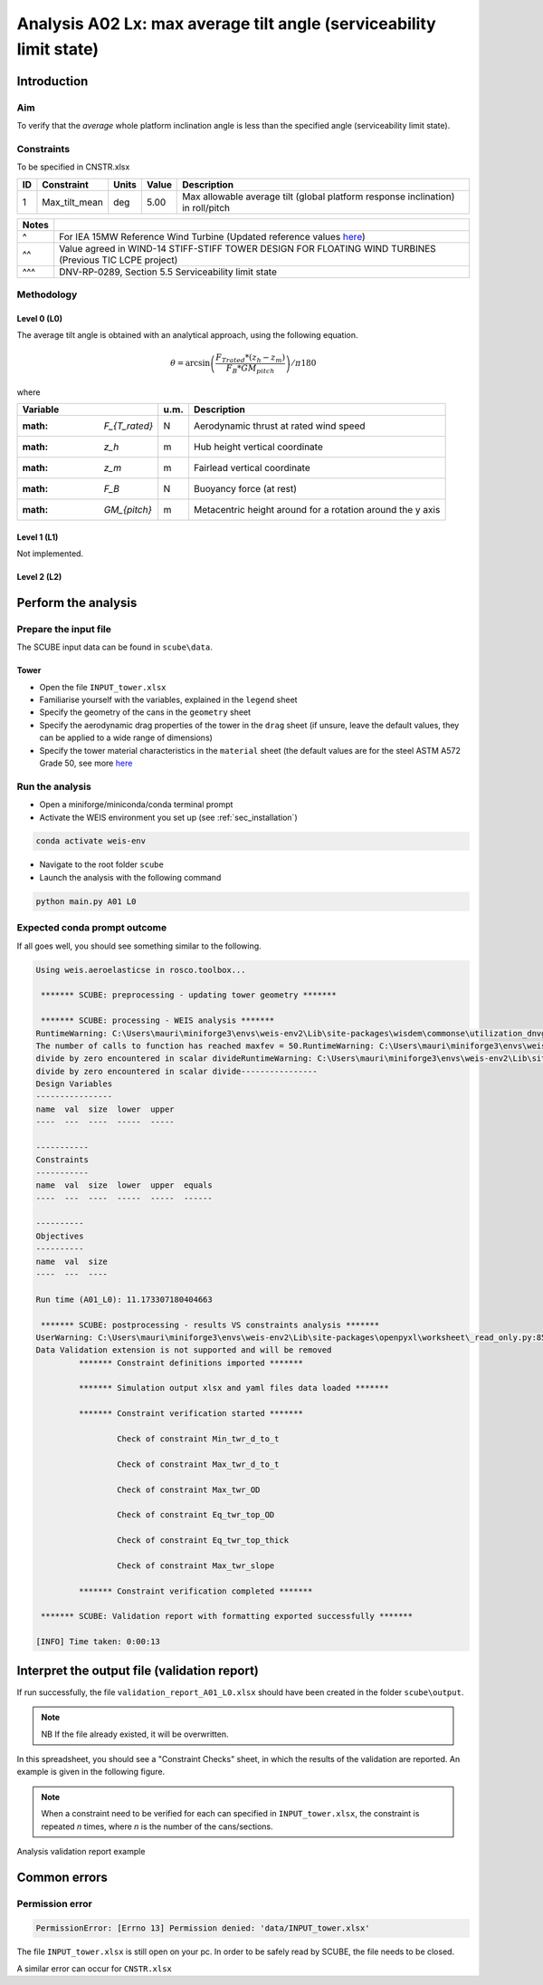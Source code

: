 Analysis A02 Lx: max average tilt angle (serviceability limit state)
========================================================

Introduction
------------
Aim
~~~
To verify that the *average* whole platform inclination angle is less than the specified angle (serviceability limit state).

Constraints
~~~~~~~~~~~
To be specified in CNSTR.xlsx

+----+---------------+-------+-------+---------------------------------------------------------------------------------+
| ID | Constraint    | Units | Value | Description                                                                     |
+====+===============+=======+=======+=================================================================================+
| 1  | Max_tilt_mean | deg   | 5.00  | Max allowable average tilt (global platform response inclination) in roll/pitch |
+----+---------------+-------+-------+---------------------------------------------------------------------------------+


+-------+---------------------------------------------------------------------------------------------------------------------------------------------------------------------------------+
| Notes |                                                                                                                                                                                 |
+=======+=================================================================================================================================================================================+
| ^     | For IEA 15MW Reference Wind Turbine (Updated reference values `here <https://github.com/IEAWindSystems/IEA-15-240-RWT/blob/master/Documentation/IEA-15-240-RWT_tabular.xlsx>`_) |
+-------+---------------------------------------------------------------------------------------------------------------------------------------------------------------------------------+
| ^^    | Value agreed in WIND-14 STIFF-STIFF TOWER DESIGN FOR FLOATING WIND TURBINES (Previous TIC LCPE project)                                                                         |
+-------+---------------------------------------------------------------------------------------------------------------------------------------------------------------------------------+
| ^^^   | DNV-RP-0289, Section 5.5 Serviceability limit state                                                                                                                             |
+-------+---------------------------------------------------------------------------------------------------------------------------------------------------------------------------------+

Methodology
~~~~~~~~~~~

Level 0 (L0)
^^^^^^^^^^^^
The average tilt angle is obtained with an analytical approach, using the following equation.

.. math::
   \theta = \arcsin \left( \frac{F_{Trated} * (z_h - z_m)} { F_B * GM_{pitch} } \right) / \pi*180

where 

+-----------------------+------+------------------------------------------------------------+
| Variable              | u.m. | Description                                                |
+=======================+======+============================================================+
|  :math: `F_{T_rated}` | N    | Aerodynamic thrust at rated wind speed                     |
+-----------------------+------+------------------------------------------------------------+
|  :math: `z_h`         | m    | Hub height vertical coordinate                             |
+-----------------------+------+------------------------------------------------------------+
|  :math: `z_m`         | m    | Fairlead vertical coordinate                               |
+-----------------------+------+------------------------------------------------------------+
|  :math: `F_B`         | N    | Buoyancy force (at rest)                                   |
+-----------------------+------+------------------------------------------------------------+
|  :math: `GM_{pitch}`  | m    | Metacentric height around for a rotation around the y axis |
+-----------------------+------+------------------------------------------------------------+


Level 1 (L1)
^^^^^^^^^^^^
Not implemented.

Level 2 (L2)
^^^^^^^^^^^^


Perform the analysis
--------------------

Prepare the input file
~~~~~~~~~~~~~~~~~~~~~~
The SCUBE input data can be found in ``scube\data``.

Tower
^^^^^

- Open the file ``INPUT_tower.xlsx``
- Familiarise yourself with the variables, explained in the ``legend`` sheet
- Specify the geometry of the cans in the ``geometry`` sheet
- Specify the aerodynamic drag properties of the tower in the ``drag`` sheet (if unsure, leave the default values, they can be applied to a wide range of dimensions)
- Specify the tower material characteristics in the ``material`` sheet (the default values are for the steel	ASTM A572 Grade 50, see more `here	<http://www.matweb.com/search/DataSheet.aspx?MatGUID=9ced5dc901c54bd1aef19403d0385d7f>`_


Run the analysis
~~~~~~~~~~~~~~~~
- Open a miniforge/miniconda/conda terminal prompt
- Activate the WEIS environment you set up (see :ref:`sec_installation`)

.. code:: bash

  conda activate weis-env

- Navigate to the root folder ``scube``

- Launch the analysis with the following command

.. code:: bash

  python main.py A01 L0

Expected conda prompt outcome
~~~~~~~~~~~~~~~~~~~~~~~~~~~~~
If all goes well, you should see something similar to the following.

.. code:: bash
  
  Using weis.aeroelasticse in rosco.toolbox...

   ******* SCUBE: preprocessing - updating tower geometry *******
  
   ******* SCUBE: processing - WEIS analysis *******
  RuntimeWarning: C:\Users\mauri\miniforge3\envs\weis-env2\Lib\site-packages\wisdem\commonse\utilization_dnvgl.py:322
  The number of calls to function has reached maxfev = 50.RuntimeWarning: C:\Users\mauri\miniforge3\envs\weis-env2\Lib\site-packages\wisdem\commonse\cylinder_member.py:513
  divide by zero encountered in scalar divideRuntimeWarning: C:\Users\mauri\miniforge3\envs\weis-env2\Lib\site-packages\wisdem\commonse\cylinder_member.py:514
  divide by zero encountered in scalar divide----------------
  Design Variables
  ----------------
  name  val  size  lower  upper
  ----  ---  ----  -----  -----
  
  -----------
  Constraints
  -----------
  name  val  size  lower  upper  equals
  ----  ---  ----  -----  -----  ------
  
  ----------
  Objectives
  ----------
  name  val  size
  ----  ---  ----
  
  Run time (A01_L0): 11.173307180404663
  
   ******* SCUBE: postprocessing - results VS constraints analysis *******
  UserWarning: C:\Users\mauri\miniforge3\envs\weis-env2\Lib\site-packages\openpyxl\worksheet\_read_only.py:85
  Data Validation extension is not supported and will be removed
           ******* Constraint definitions imported *******
  
           ******* Simulation output xlsx and yaml files data loaded *******
  
           ******* Constraint verification started *******
  
                   Check of constraint Min_twr_d_to_t
  
                   Check of constraint Max_twr_d_to_t
  
                   Check of constraint Max_twr_OD
  
                   Check of constraint Eq_twr_top_OD
  
                   Check of constraint Eq_twr_top_thick
  
                   Check of constraint Max_twr_slope
  
           ******* Constraint verification completed *******
  
   ******* SCUBE: Validation report with formatting exported successfully *******
  
  [INFO] Time taken: 0:00:13

Interpret the output file (validation report)
---------------------------------------------
If run successfully, the file ``validation_report_A01_L0.xlsx`` should have been created in the folder ``scube\output``.

.. note::
  NB If the file already existed, it will be overwritten.

In this spreadsheet, you should see a "Constraint Checks" sheet, in which the results of the validation are reported.
An example is given in the following figure.

.. note::
  When a constraint need to be verified for each can specified in ``INPUT_tower.xlsx``, the constraint is repeated *n* times, where *n* is the number of the cans/sections.

.. figure:: figs/scube_A01_L0_validation_report.jpg
   :align: center
   :alt: Validation report spreadsheet

   Analysis validation report example


Common errors
-------------

Permission error
~~~~~~~~~~~~~~~~
.. code:: bash

  PermissionError: [Errno 13] Permission denied: 'data/INPUT_tower.xlsx'

The file ``INPUT_tower.xlsx`` is still open on your pc. In order to be safely read by SCUBE, the file needs to be closed.

A similar error can occur for ``CNSTR.xlsx``
